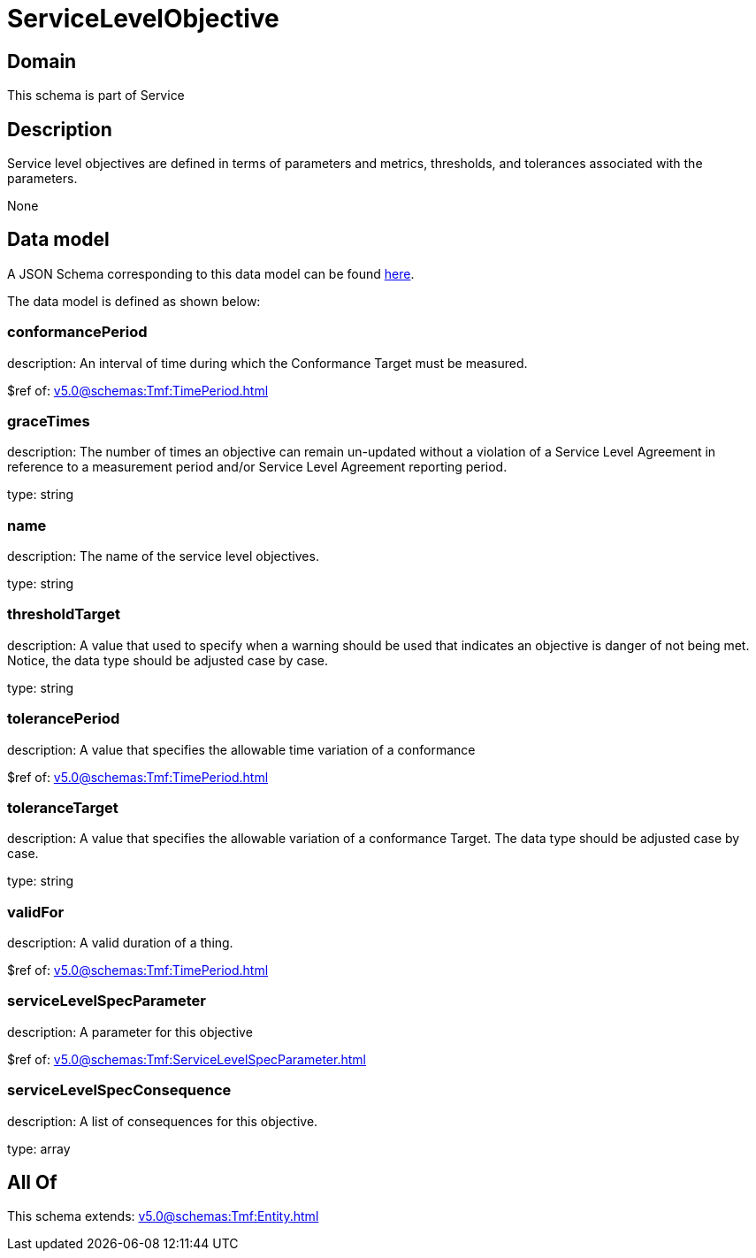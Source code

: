= ServiceLevelObjective

[#domain]
== Domain

This schema is part of Service

[#description]
== Description

Service level objectives are defined in terms of parameters and metrics, thresholds, and tolerances 
associated with the parameters.

None

[#data_model]
== Data model

A JSON Schema corresponding to this data model can be found https://tmforum.org[here].

The data model is defined as shown below:


=== conformancePeriod
description: An interval of time during which the Conformance Target must be measured.

$ref of: xref:v5.0@schemas:Tmf:TimePeriod.adoc[]


=== graceTimes
description: The number of times an objective can remain un-updated without 
a violation of a Service Level Agreement in reference to a measurement period and/or Service Level Agreement reporting period.

type: string


=== name
description: The name of the service level objectives.

type: string


=== thresholdTarget
description: A value that used to specify when a warning should be used 
that indicates an objective is danger of not being met. Notice, the data type should be adjusted case by case.

type: string


=== tolerancePeriod
description: A value that specifies the allowable time variation of a conformance

$ref of: xref:v5.0@schemas:Tmf:TimePeriod.adoc[]


=== toleranceTarget
description: A value that specifies the allowable variation of a conformance 
Target. The data type should be adjusted case by case.

type: string


=== validFor
description: A valid duration of a thing.

$ref of: xref:v5.0@schemas:Tmf:TimePeriod.adoc[]


=== serviceLevelSpecParameter
description: A parameter for this objective

$ref of: xref:v5.0@schemas:Tmf:ServiceLevelSpecParameter.adoc[]


=== serviceLevelSpecConsequence
description: A list of consequences for this objective.

type: array


[#all_of]
== All Of

This schema extends: xref:v5.0@schemas:Tmf:Entity.adoc[]
